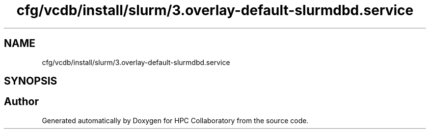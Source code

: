 .TH "cfg/vcdb/install/slurm/3.overlay-default-slurmdbd.service" 3 "Wed Apr 15 2020" "HPC Collaboratory" \" -*- nroff -*-
.ad l
.nh
.SH NAME
cfg/vcdb/install/slurm/3.overlay-default-slurmdbd.service
.SH SYNOPSIS
.br
.PP
.SH "Author"
.PP 
Generated automatically by Doxygen for HPC Collaboratory from the source code\&.
